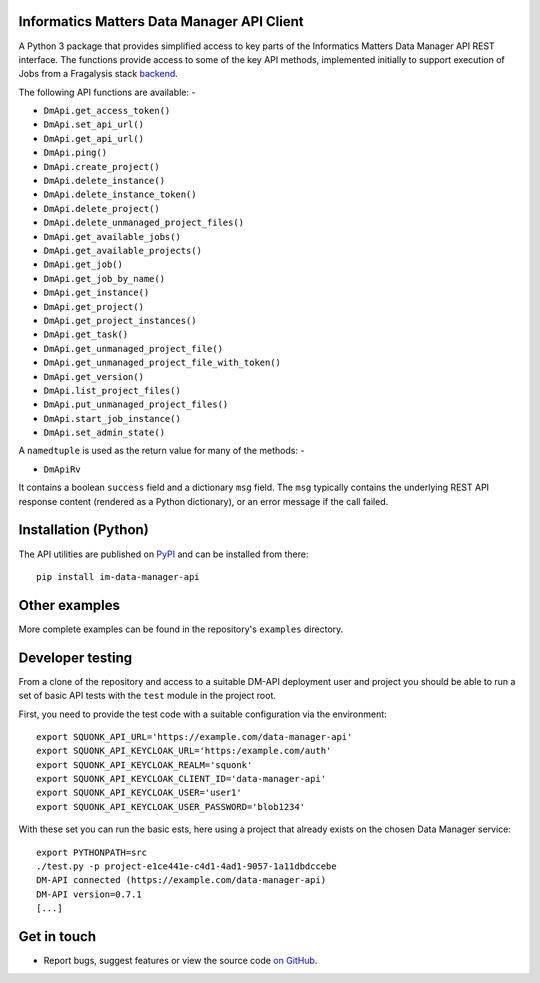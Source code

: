 Informatics Matters Data Manager API Client
===========================================

.. image:: https://badge.fury.io/py/im-data-manager-api.svg
   :target: https://badge.fury.io/py/im-data-manager-api
   :alt: PyPI package (latest)

.. image:: https://readthedocs.org/projects/data-manager-api/badge/?version=latest
   :target: https://data-manager-api.readthedocs.io/en/latest/?badge=latest
   :alt: Documentation Status

A Python 3 package that provides simplified access to key parts of the
Informatics Matters Data Manager API REST interface. The functions provide
access to some of the key API methods, implemented initially to support
execution of Jobs from a Fragalysis stack `backend`_.

The following API functions are available: -

- ``DmApi.get_access_token()``
- ``DmApi.set_api_url()``
- ``DmApi.get_api_url()``

- ``DmApi.ping()``

- ``DmApi.create_project()``
- ``DmApi.delete_instance()``
- ``DmApi.delete_instance_token()``
- ``DmApi.delete_project()``
- ``DmApi.delete_unmanaged_project_files()``
- ``DmApi.get_available_jobs()``
- ``DmApi.get_available_projects()``
- ``DmApi.get_job()``
- ``DmApi.get_job_by_name()``
- ``DmApi.get_instance()``
- ``DmApi.get_project()``
- ``DmApi.get_project_instances()``
- ``DmApi.get_task()``
- ``DmApi.get_unmanaged_project_file()``
- ``DmApi.get_unmanaged_project_file_with_token()``
- ``DmApi.get_version()``
- ``DmApi.list_project_files()``
- ``DmApi.put_unmanaged_project_files()``
- ``DmApi.start_job_instance()``
- ``DmApi.set_admin_state()``

A ``namedtuple`` is used as the return value for many of the methods: -

- ``DmApiRv``

It contains a boolean ``success`` field and a dictionary ``msg`` field. The
``msg`` typically contains the underlying REST API response content
(rendered as a Python dictionary), or an error message if the call failed.

Installation (Python)
=====================

The API utilities are published on `PyPI`_ and can be installed from
there::

    pip install im-data-manager-api

Other examples
==============
More complete examples can be found in the repository's ``examples`` directory.

Developer testing
=================
From a clone of the repository and access to a suitable DM-API deployment user
and project you should be able to run a set of basic API tests with the
``test`` module in the project root.

First, you need to provide the test code with a suitable configuration
via the environment::

    export SQUONK_API_URL='https://example.com/data-manager-api'
    export SQUONK_API_KEYCLOAK_URL='https:/example.com/auth'
    export SQUONK_API_KEYCLOAK_REALM='squonk'
    export SQUONK_API_KEYCLOAK_CLIENT_ID='data-manager-api'
    export SQUONK_API_KEYCLOAK_USER='user1'
    export SQUONK_API_KEYCLOAK_USER_PASSWORD='blob1234'

With these set you can run the basic ests, here using a project that already
exists on the chosen Data Manager service::

    export PYTHONPATH=src
    ./test.py -p project-e1ce441e-c4d1-4ad1-9057-1a11dbdccebe
    DM-API connected (https://example.com/data-manager-api)
    DM-API version=0.7.1
    [...]

Get in touch
============

- Report bugs, suggest features or view the source code `on GitHub`_.

.. _on GitHub: https://github.com/informaticsmatters/data-manager-api
.. _backend: https://github.com/xchem/fragalysis-backend
.. _PyPI: https://pypi.org/project/im-data-manager-api
